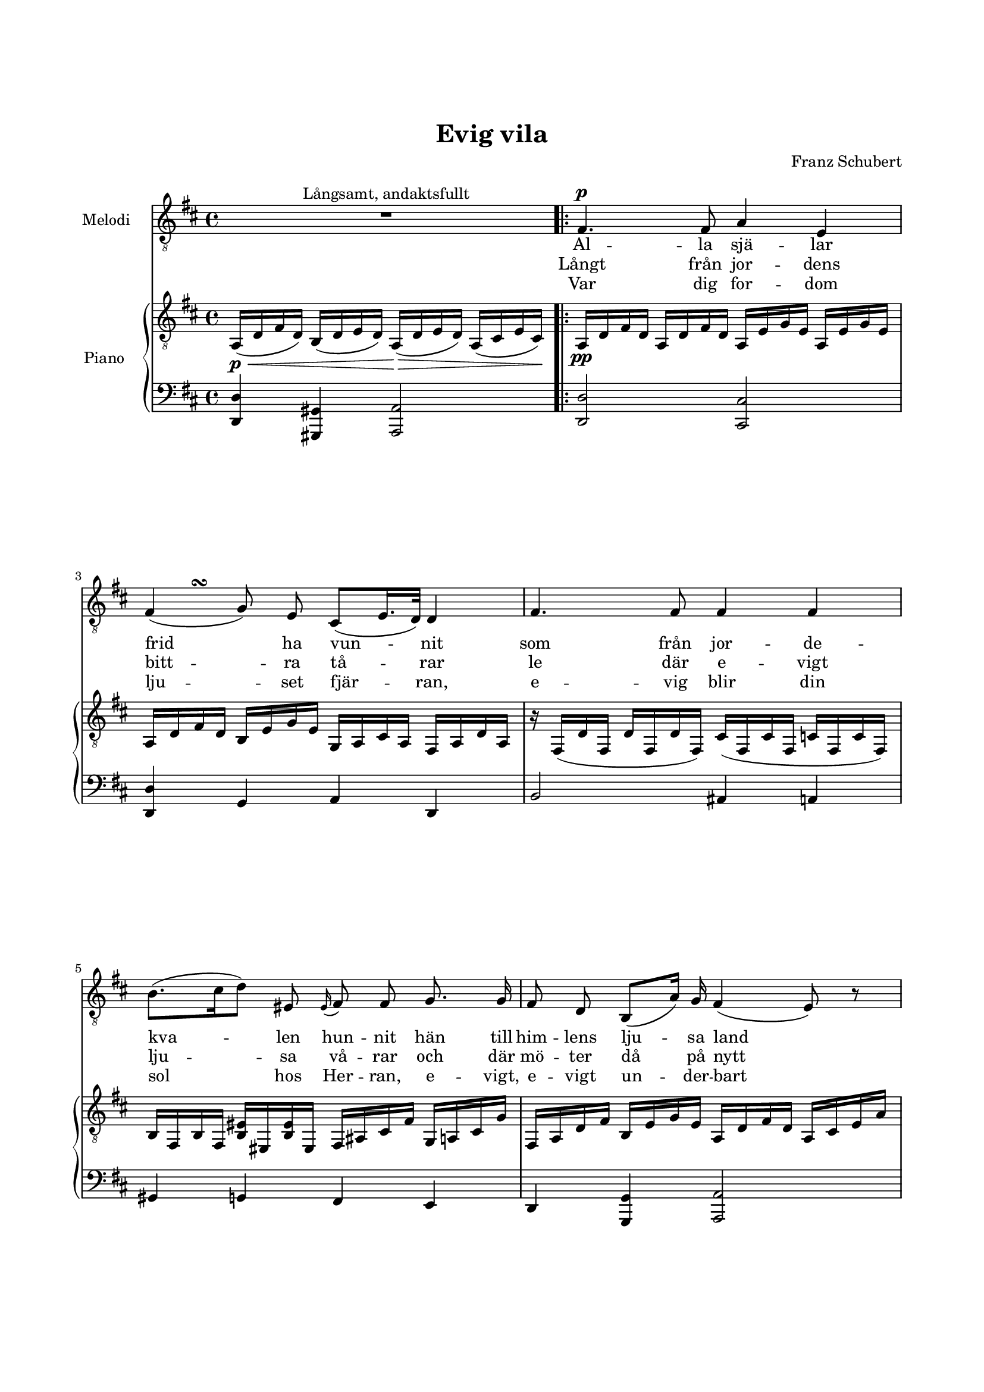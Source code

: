 % LilyBin
\version "2.24.0"

\header {
        tagline = ##f
}

\paper {
        line-width = 175
        top-margin = 25
        bottom-margin = 30
        system-system-spacing.padding = #6
        print-all-headers = ##t
        print-page-number = ##f
}

#(set-global-staff-size 17)

global = {
        \key es \major
}

%EVIG VILA

system = \relative c {

        s1 \noBreak
        \bar ".|:-|"

        \repeat volta 3 {
                \repeat unfold 1 { s1 \noBreak } \break
                \repeat unfold 2 { s1 \noBreak } \break
                \repeat unfold 2 { s1 \noBreak } \break
                \repeat unfold 2 { s1 \noBreak } \break
                \repeat unfold 2 { s1 \noBreak } \break
                \repeat unfold 1 { s1 }
                s2 \bar "" \break
                s2
                s1
        }
}

melody = \relative c' {
        \override Beam.breakable = ##t
        \override Voice.Rest.staff-position = #0
        \compressEmptyMeasures
        \autoBeamOff


        R1^\markup{ Långsamt, andaktsfullt }

        \repeat volta 3 {
                g4.^\p g8 bes4 f4
                g4( as8) f8 d8([ f16. es32)] es4
                g4. g8 g4 g4
                c8.([ d16 es8]) fis,8 \grace fis16( g8) g8 as8. as16
                g8 es8 c8([ bes'16]) as16 g4( f8) r8

                c'8. as16 f8. f16 bes8. g16 es4
                a8. a16 es'8. es16 es16([ d16)] c16([ bes16)] bes16([ a16)] as8\fermata

                g4. g8 bes4 f4
                g4( as8) f8 d8([ f16. es32)] es4

                R1
                r2 r2
                R1
        }
}

melodyTurn = \relative c {
        \override Beam.breakable = ##t

        s1
        \repeat volta 3 {

                \repeat unfold 1 { s1 }

                s8 s8\turn s2.

                \repeat unfold 6 { s1 }

                s8 s8\turn s2.

                s1
                s1
                s1
        }

}

pianoRH = \relative c {
        \override Beam.breakable = ##t
        \override Voice.Rest.staff-position = #0

        bes16(\p\< es16 g16 es16) c16( es16 f16 es16) bes16(\> es16 f16 es16) bes16( d16 f16 d16)\!

        \repeat volta 3 {
                bes16\pp es16 g16 es16   bes16 es16 g16 es16   bes16 f'16 as16 f16      bes,16 f'16 as16 f16
                bes,16 es16 g16 es16   c16 f16 as16 f16    as,16 bes16 d16 bes16   g16 bes16 es16 bes16
                r16 g16( es'16 g,16   es'16 g,16 es'16 g,16)   d'16( g,16 d'16 g,16   des'16 g,16 des'16 g,16)
                c16 g16 c16 g16       <fis' c>16 fis,16 <fis' c>16 fis,16   g16 b16 d16 g16   as,16 bes16 d16 as'16
                g,16 bes16 es16 g16   c,16 f16 as16 f16    bes,16 es16 g16 es16    bes16 d16 f16 bes16

                d,16 f16 c'16 f,16     d16 f16 ces'16 f,16  bes,16 es16 bes'16 es,16    bes16 es16 bes'16 es,16
                c16\< es16 a16 es16     ces16\> es16 as16 es16   bes16\! d16 as16 d16   bes16\p d16 <as' d, bes>8^\fermata
                bes,16(\pp es16 g16 es16)   bes16( es16 g16 es16)   bes16( f'16 as16 f16)      bes,16( f'16 as16 f16)
                bes,16( es16 g16 es16)   c16( f16 as16 f16)    as,16( bes16 d16 bes16)   g16( bes16 es16 bes16)

                d8( f16. es32) es4 e8(\cresc g16. f32) f4
                s2 s2
                s1
        }
}

pianoRHvoiceOne = \relative c {
        \override Beam.breakable = ##t
        \compressEmptyMeasures
        \dynamicUp

        s1

        \repeat volta 3 {
                \repeat unfold 6 { s1 }

                s2. s16 \once \hide Stem d16~ \once \hide Stem d8

                \repeat unfold 3 { s1 }

                g8( bes16. as32) as4 g8(\> c8   bes16 as16 g16 f16)
                \override Voice.Rest.staff-position = #0
                f8\< es4\! <g d>16.( f32)  <f d bes as>4(\> <es bes g>8)\! r8
        }
}

pianoRHvoiceTwo = \relative c {
        \override Beam.breakable = ##t
        \compressEmptyMeasures

        s1

        \repeat volta 3 {
                \repeat unfold 6 { s1 }

                s2. bes8~ \once \hide Stem bes8\noBeam

                \repeat unfold 3 { s1 }

                s2 r8 c8~ c8  bes16 as16
                g16 bes16 ges16 a16   g16 bes16 as16 bes16   s2
        }
}

pianoLH = \relative c {
        \override Beam.breakable = ##t
        \override Voice.Rest.staff-position = #0

        <es es,>4 <a, a,>4 <bes bes,>2

        \repeat volta 3 {
                <es es,>2 <d d,>2
                <es es,>4 as,4 bes4 es,4
                c'2 b4 bes4
                a4 as4 g4 f4
                es4 <as as,>4 <bes bes,>2

                <as' as,>2 <g g,>4( <ges ges,>4)
                <f f,>2 <bes, bes,>2\fermata
                es2 d2
                es4 as,4 bes4 es,4
                s1
                s2  e'16( g16 bes16 e,16   f16 f,16 g16 as16)
                bes8 ces8([ bes8)] bes8 es8[ bes8 es,8] r8
        }
}

pianoLHvoiceOne = \relative c' {
        \override Beam.breakable = ##t
        \compressEmptyMeasures

        s1

        \repeat volta 3 {
                \repeat unfold 9 { s1 }

                r16 as16 bes16 as16   r16 g16 bes16 g16   r16 bes16 c16 bes 16   r16 as16 c16 aes16
                r16 des16 es16 des16  r16 c16 es16 c16
                s2
                s1
        }
}

pianoLHvoiceTwo = \relative c {
        \override Beam.breakable = ##t
        \compressEmptyMeasures

        s1

        \repeat volta 3 {
                \repeat unfold 9 { s1 }

                bes4 es4 c4 f4
                es4 as4
                s2
                s1
        }
}

melodyLyricsOne = \lyricmode {
        Al -- la sjä -- lar frid ha vun -- nit
        som från jor -- de -- kva -- len hun -- nit
        hän till him -- lens lju -- sa land
        fjär -- ran till en o -- känd strand;
        dit vill tröt -- ta tan -- ken i -- la,
        där få al -- la sjä -- lar vi -- la.
}

melodyLyricsTwo = \lyricmode {
        Långt från jor -- dens bitt -- ra tå -- rar
        le där e -- vigt lju -- sa vå -- rar
        och där mö -- ter då på nytt
        dem som jor -- de -- li -- vet flytt
        och till mö -- tes vän -- ner i -- la,
        där få al -- la sjä -- lar vi -- la
}

melodyLyricsThree = \lyricmode {
        Var dig for -- dom lju -- set fjär -- ran,
        e -- vig blir din sol hos Her -- ran,
        e -- vigt, e -- vigt un -- der -- bart
        strå -- lar den på fäs -- tet klart.
        De, som en gång dit fått i -- la
        fin -- na al -- la e -- vig vi -- la
}

%EVIG VILA

\score {

        \header {
                title = "Evig vila"
                composer = "Franz Schubert"
        }
        \transpose c b, {
        <<
                \new ChoirStaff <<
                        \new Staff <<
                                \set Staff.instrumentName = #"Melodi"
                                \new Voice {
                                        \global
                                        \system
                                }
                                \new Voice = "melody" {
                                        \global
                                        \clef "treble_8"
                                        \melody
                                }
                                \new Voice = "melodyTurn" {
                                        \voiceOne
                                        \melodyTurn
                                }
                        >> % End MelodyStaff
                        \new Lyrics \lyricsto "melody" {
                                \melodyLyricsOne
                        }
                        \new Lyrics \lyricsto "melody" {
                                \melodyLyricsTwo
                        }
                        \new Lyrics \lyricsto "melody" {
                                \melodyLyricsThree
                        }
                >>  % End ChoirStaff

                \new PianoStaff <<
                        \set PianoStaff.instrumentName = #"Piano "
                        \new Staff <<
                                \global
                                \clef "treble_8"
                                \new Voice = "system" <<
                                        \system
                                >>
                                \new Voice = "pianoRH" <<
                                        \pianoRH
                                >>
                                \new Voice = "pianoRHvoiceOne" <<
                                        \voiceOne
                                        \pianoRHvoiceOne
                                >>
                                \new Voice = "pianoRHvoiceTwo" <<
                                        \voiceTwo
                                        \pianoRHvoiceTwo
                                >>
                        >>
                        \new Staff <<
                                \global
                                \clef "bass"
                                \new Voice = "system" <<
                                        \system
                                >>
                                \new Voice = "pianoLH" <<
                                        \pianoLH
                                >>
                                \new Voice = "pianoLHvoiceOne" <<
                                        \voiceOne
                                        \pianoLHvoiceOne
                                >>
                                \new Voice = "pianoLHvoiceTwo" <<
                                        \voiceTwo
                                        \pianoLHvoiceTwo
                                >>
                        >>
                >>
        >>
        }

        \layout {
                \context {
                        \Score
                        \override SpacingSpanner.base-shortest-duration = #(ly:make-moment 1/2)

                }
                \context {
                        \Staff
%                               \remove "Time_signature_engraver"
                }
        }
}  % End score